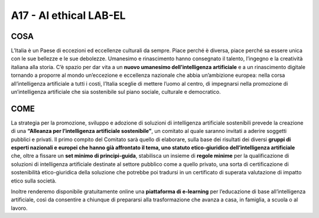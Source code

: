 A17 - AI ethical LAB-EL 
===========================

COSA
-----
L’Italia è un Paese di eccezioni ed eccellenze culturali da sempre. Piace perché è diversa, piace perché sa essere unica con le sue bellezze e le sue debolezze. Umanesimo e rinascimento hanno consegnato il talento, l’ingegno e la creatività italiana alla storia. C’è spazio per dar vita a un **nuovo umanesimo dell’intelligenza artificiale** e a un rinascimento digitale
tornando a proporre al mondo un’eccezione e eccellenza nazionale che abbia un’ambizione europea: nella corsa all’intelligenza artificiale a tutti i costi, l’Italia sceglie di mettere l’uomo al centro, di impegnarsi nella promozione di un’intelligenza artificiale che sia sostenibile sul piano sociale, culturale e democratico.

COME
-----
La strategia per la promozione, sviluppo e adozione di soluzioni di intelligenza artificiale sostenibili prevede la creazione di una **“Alleanza per l’intelligenza artificiale sostenibile”**, un comitato al quale saranno invitati a aderire soggetti pubblici e privati. Il primo compito del Comitato sarà quello di elaborare, sulla base dei risultati dei diversi **gruppi di esperti nazionali e europei che hanno già affrontato il tema, uno statuto etico-giuridico dell’intelligenza artificiale** che, oltre a fissare un **set minimo di principi-guida**, stabilisca un insieme di **regole minime** per la qualificazione di soluzioni di intelligenza artificiale destinate al settore pubblico come a quello privato, una sorta di certificazione di sostenibilità etico-giuridica della soluzione che potrebbe poi tradursi in un certificato di superata valutazione di impatto etico sulla società.

Inoltre renderemo disponibile gratuitamente online una **piattaforma di e-learning** per l’educazione di base all’intelligenza artificiale, così da consentire a chiunque di prepararsi alla trasformazione che avanza a casa, in famiglia, a scuola o al lavoro.
